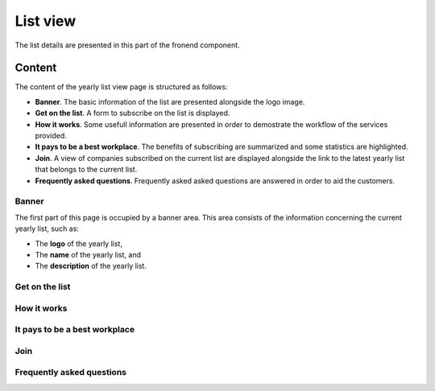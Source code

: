 List view
=========

The list details are presented in this part of the fronend component.

Content
-------

The content of the yearly list view page is structured as follows:

* **Banner**. The basic information of the list are presented alongside the logo image.

* **Get on the list**. A form to subscribe on the list is displayed.

* **How it works**. Some usefull information are presented in order to demostrate the workflow of the services provided.

* **It pays to be a best workplace**. The benefits of subscribing are summarized and some statistics are highlighted.

* **Join**. A view of companies subscribed on the current list are displayed alongside the link to the latest yearly list that belongs to the current list.

* **Frequently asked questions**. Frequently asked asked questions are answered in order to aid the customers.

Banner
^^^^^^

The first part of this page is occupied by a banner area.
This area consists of the information concerning the current yearly list, such as:

* The **logo** of the yearly list,

* The **name** of the yearly list, and

* The **description** of the yearly list.

.. image:: list_view_1.png
   :scale: 50 %
   :alt: List view 1
   :align: center

Get on the list
^^^^^^^^^^^^^^^

.. image:: list_view_2.png
   :scale: 50 %
   :alt: List view 2
   :align: center

How it works
^^^^^^^^^^^^

.. image:: list_view_3.png
   :scale: 50 %
   :alt: List view 3
   :align: center

It pays to be a best workplace
^^^^^^^^^^^^^^^^^^^^^^^^^^^^^^

.. image:: list_view_4.png
   :scale: 50 %
   :alt: List view 4
   :align: center

Join
^^^^

.. image:: list_view_5.png
   :scale: 50 %
   :alt: List view 5
   :align: center

Frequently asked questions
^^^^^^^^^^^^^^^^^^^^^^^^^^

.. image:: list_view_6.png
   :scale: 50 %
   :alt: List view 6
   :align: center
